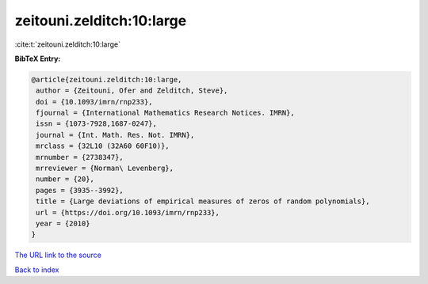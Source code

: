 zeitouni.zelditch:10:large
==========================

:cite:t:`zeitouni.zelditch:10:large`

**BibTeX Entry:**

.. code-block:: bibtex

   @article{zeitouni.zelditch:10:large,
    author = {Zeitouni, Ofer and Zelditch, Steve},
    doi = {10.1093/imrn/rnp233},
    fjournal = {International Mathematics Research Notices. IMRN},
    issn = {1073-7928,1687-0247},
    journal = {Int. Math. Res. Not. IMRN},
    mrclass = {32L10 (32A60 60F10)},
    mrnumber = {2738347},
    mrreviewer = {Norman\ Levenberg},
    number = {20},
    pages = {3935--3992},
    title = {Large deviations of empirical measures of zeros of random polynomials},
    url = {https://doi.org/10.1093/imrn/rnp233},
    year = {2010}
   }
`The URL link to the source <ttps://doi.org/10.1093/imrn/rnp233}>`_


`Back to index <../By-Cite-Keys.html>`_
